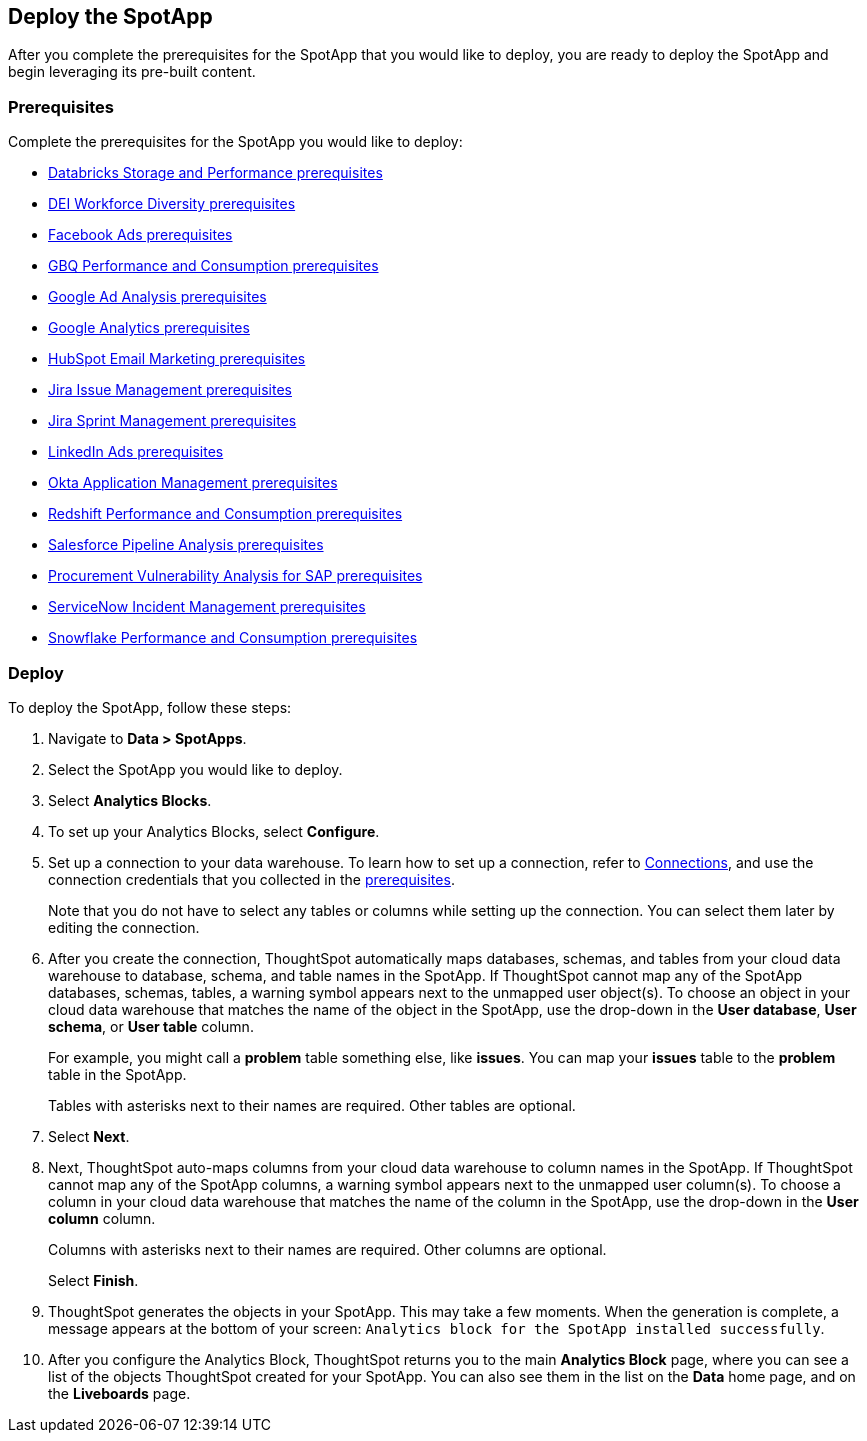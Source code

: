[#deploy]
== Deploy the SpotApp
After you complete the prerequisites for the SpotApp that you would like to deploy, you are ready to deploy the SpotApp and begin leveraging its pre-built content.

=== Prerequisites
Complete the prerequisites for the SpotApp you would like to deploy:

* xref:spotapps-databricks.adoc#prerequisites[Databricks Storage and Performance prerequisites]
* xref:spotapps-dei.adoc#prerequisites[DEI Workforce Diversity prerequisites]
* xref:spotapps-facebook.adoc#prerequisites[Facebook Ads prerequisites]
* xref:spotapps-gbq.adoc#prerequisites[GBQ Performance and Consumption prerequisites]
* xref:spotapps-google-ad-analysis.adoc#prerequisites[Google Ad Analysis prerequisites]
* xref:spotapps-google-analytics.adoc#prerequisites[Google Analytics prerequisites]
* xref:spotapps-hubspot.adoc#prerequisites[HubSpot Email Marketing prerequisites]
* xref:spotapps-jira-issue.adoc#prerequisites[Jira Issue Management prerequisites]
* xref:spotapps-jira-sprint.adoc#prerequisites[Jira Sprint Management prerequisites]
* xref:spotapps-linkedin-ads.adoc#prerequisites[LinkedIn Ads prerequisites]
* xref:spotapps-okta.adoc#prerequisites[Okta Application Management prerequisites]
* xref:spotapps-redshift.adoc#prerequisites[Redshift Performance and Consumption prerequisites]
* xref:spotapps-salesforce.adoc#prerequisites[Salesforce Pipeline Analysis prerequisites]
* xref:spotapps-procurement-vulnerability.adoc#prerequisites[Procurement Vulnerability Analysis for SAP prerequisites]
* xref:spotapps-servicenow.adoc#prerequisites[ServiceNow Incident Management prerequisites]
* xref:spotapps-snowflake.adoc#prerequisites[Snowflake Performance and Consumption prerequisites]

=== Deploy

To deploy the SpotApp, follow these steps:

. Navigate to *Data > SpotApps*.

. Select the SpotApp you would like to deploy.

. Select *Analytics Blocks*.

. To set up your Analytics Blocks, select *Configure*.

. Set up a connection to your data warehouse. To learn how to set up a connection, refer to xref:connections.adoc[Connections], and use the connection credentials that you collected in the <<prerequisites,prerequisites>>.
+
Note that you do not have to select any tables or columns while setting up the connection. You can select them later by editing the connection.

. After you create the connection, ThoughtSpot automatically maps databases, schemas, and tables from your cloud data warehouse to database, schema, and table names in the SpotApp. If ThoughtSpot cannot map any of the SpotApp databases, schemas, tables, a warning symbol appears next to the unmapped user object(s). To choose an object in your cloud data warehouse that matches the name of the object in the SpotApp, use the drop-down in the *User database*, *User schema*, or *User table* column.
+
For example, you might call a *problem* table something else, like *issues*. You can map your *issues* table to the *problem* table in the SpotApp.
+
Tables with asterisks next to their names are required. Other tables are optional.

. Select *Next*.

. Next, ThoughtSpot auto-maps columns from your cloud data warehouse to column names in the SpotApp. If ThoughtSpot cannot map any of the SpotApp columns, a warning symbol appears next to the unmapped user column(s). To choose a column in your cloud data warehouse that matches the name of the column in the SpotApp, use the drop-down in the *User column* column.
+
Columns with asterisks next to their names are required. Other columns are optional.
+
Select *Finish*.

. ThoughtSpot generates the objects in your SpotApp. This may take a few moments. When the generation is complete, a message appears at the bottom of your screen: `Analytics block for the SpotApp installed successfully`.

. After you configure the Analytics Block, ThoughtSpot returns you to the main *Analytics Block* page, where you can see a list of the objects ThoughtSpot created for your SpotApp. You can also see them in the list on the *Data* home page, and on the *Liveboards* page.
